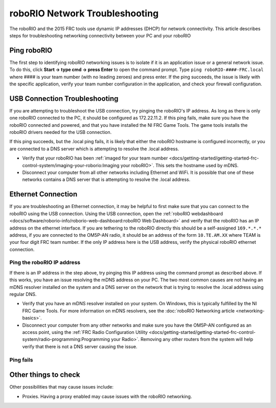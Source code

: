 roboRIO Network Troubleshooting
===============================

The roboRIO and the 2015 FRC tools use dynamic IP addresses (DHCP) for network connectivity. This article describes steps for troubleshooting networking connectivity between your PC and your roboRIO

Ping roboRIO
------------

The first step to identifying roboRIO networking issues is to isolate if it is an application issue or a general network issue. To do this, click **Start -> type cmd -> press Enter** to open the command prompt. Type ``ping roboRIO-####-FRC.local`` where #### is your team number (with no leading zeroes) and press enter. If the ping succeeds, the issue is likely with the specific application, verify your team number configuration in the application, and check your firewall configuration.

USB Connection Troubleshooting
------------------------------

If you are attempting to troubleshoot the USB connection, try pinging the roboRIO's IP address. As long as there is only one roboRIO connected to the PC, it should be configured as 172.22.11.2. If this ping fails, make sure you have the roboRIO connected and powered, and that you have installed the NI FRC Game Tools. The game tools installs the roboRIO drivers needed for the USB connection.

If this ping succeeds, but the .local ping fails, it is likely that either the roboRIO hostname is configured incorrectly, or you are connected to a DNS server which is attempting to resolve the .local address.

- Verify that your roboRIO has been :ref:`imaged for your team number <docs/getting-started/getting-started-frc-control-system/imaging-your-roborio:Imaging your roboRIO>`. This sets the hostname used by mDNS.
- Disconnect your computer from all other networks including Ethernet and WiFi. It is possible that one of these networks contains a DNS server that is attempting to resolve the .local address.

Ethernet Connection
-------------------

.. image:: images/roborio-troubleshooting/roborio-ip-address.png

If you are troubleshooting an Ethernet connection, it may be helpful to first make sure that you can connect to the roboRIO using the USB connection. Using the USB connection, open the :ref:`roboRIO webdashboard <docs/software/roborio-info/roborio-web-dashboard:roboRIO Web Dashboard>` and verify that the roboRIO has an IP address on the ethernet interface. If you are tethering to the roboRIO directly this should be a self-assigned ``169.*.*.*`` address, if you are connected to the OM5P-AN radio, it should be an address of the form ``10.TE.AM.XX`` where TEAM is your four digit FRC team number. If the only IP address here is the USB address, verify the physical roboRIO ethernet connection.

Ping the roboRIO IP address
^^^^^^^^^^^^^^^^^^^^^^^^^^^

If there is an IP address in the step above, try pinging this IP address using the command prompt as described above. If this works, you have an issue resolving the mDNS address on your PC. The two most common causes are not having an mDNS resolver installed on the system and a DNS server on the network that is trying to resolve the .local address using regular DNS.

- Verify that you have an mDNS resolver installed on your system. On Windows, this is typically fulfilled by the NI FRC Game Tools. For more information on mDNS resolvers, see the :doc:`roboRIO Networking article <networking-basics>`.
- Disconnect your computer from any other networks and make sure you have the OM5P-AN configured as an access point, using the :ref:`FRC Radio Configuration Utility <docs/getting-started/getting-started-frc-control-system/radio-programming:Programming your Radio>`. Removing any other routers from the system will help verify that there is not a DNS server causing the issue.

Ping fails
^^^^^^^^^^

.. tabs::

   .. group-tab:: Windows 10
      
      .. image:: images/roborio-troubleshooting/win10-dhcp.png
         :alt: Windows 10 image of the adapter setting

      If pinging the IP address directly fails, you may have an issue with the network configuration of the PC. The PC should be configured to **Automatic**. To check this, click :guilabel:`Start` -> :guilabel:`Settings` -> :guilabel:`Network & Internet`. Depending on your network, select :guilabel:`Wifi` or :guilabel:`Ethernet`. Then click on your connected network. Scroll down to **IP settings** and click :guilabel:`Edit` and ensure the :guilabel:`Automatic (DHCP)` option is selected.

   .. group-tab:: Windows 7

      .. image:: images/roborio-troubleshooting/control-panel-dhcp.png
         :alt: Windows 7 image of the adapter setting

      If pinging the IP address directly fails, you may have an issue with the network configuration of the PC. The PC should be configured to **Obtain an Address Automatically** (also known as DHCP). To check this, click :guilabel:`Start` -> :guilabel:`Control Panel` -> :guilabel:`Network Connections` -> :guilabel:`Change adapter settings`, then right click on the appropriate interface (usually Local Area Connection for Ethernet or Wireless Network Connection for wireless) and select :guilabel:`Properties`. Click :guilabel:`Internet Protocol Version 4`, then click :guilabel:`Properties`. Make sure both radio buttons are set to :guilabel:`Obtain automatically`.

Other things to check
---------------------

Other possibilities that may cause issues include:

- Proxies. Having a proxy enabled may cause issues with the roboRIO networking.

